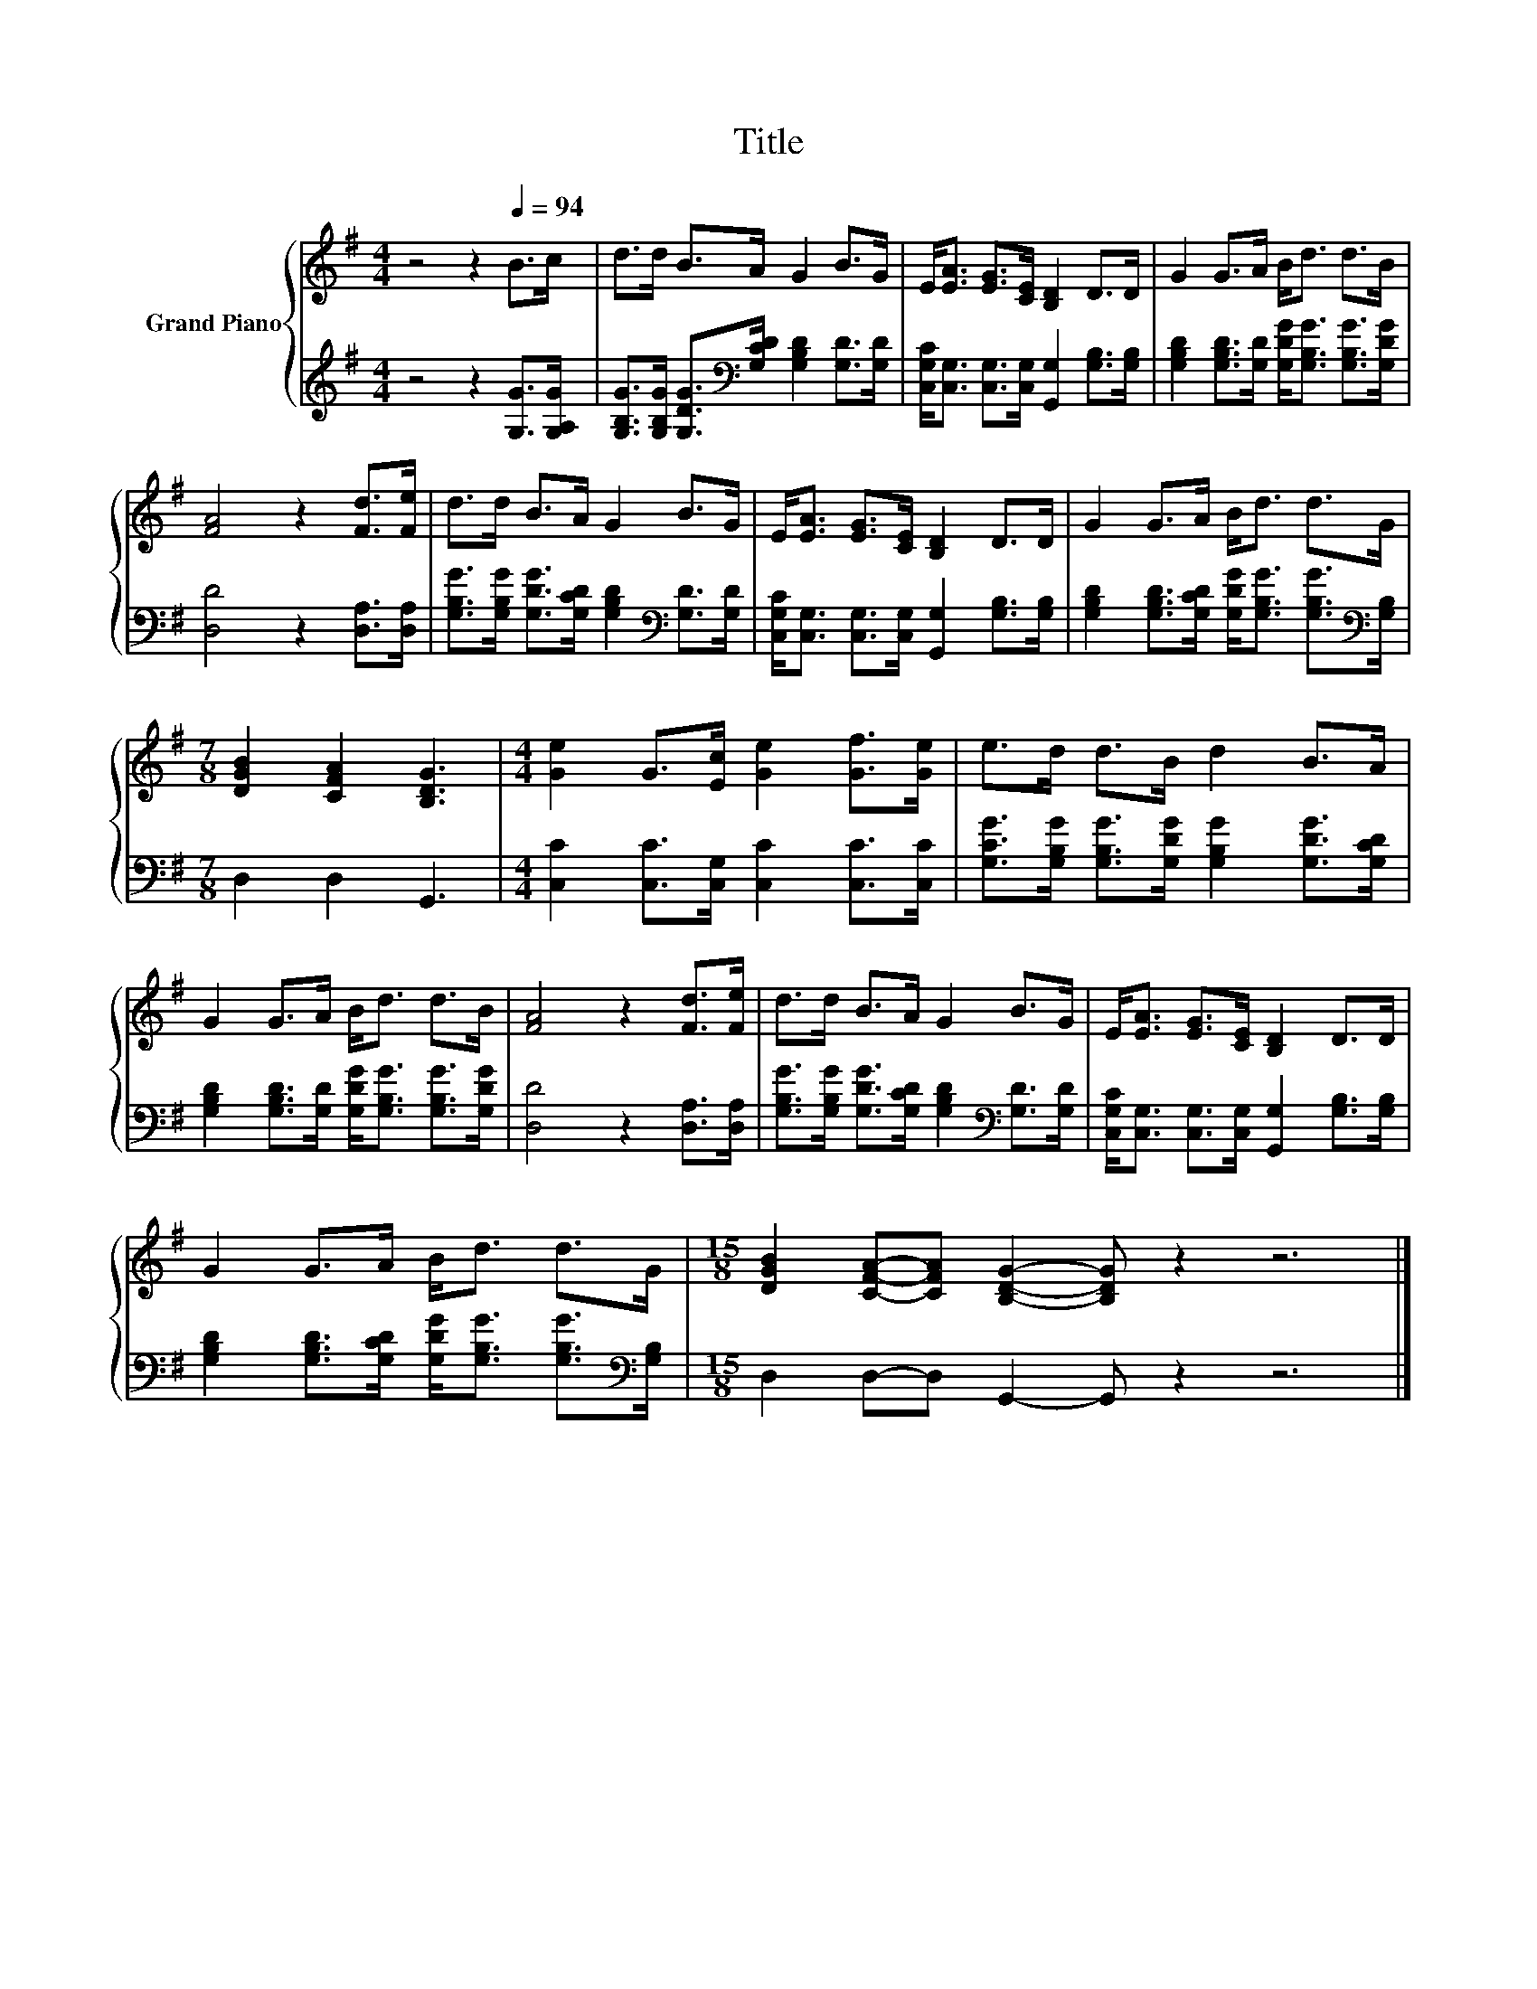 X:1
T:Title
%%score { 1 | 2 }
L:1/8
M:4/4
K:G
V:1 treble nm="Grand Piano"
V:2 treble 
V:1
 z4 z2[Q:1/4=94] B>c | d>d B>A G2 B>G | E<[EA] [EG]>[CE] [B,D]2 D>D | G2 G>A B<d d>B | %4
 [FA]4 z2 [Fd]>[Fe] | d>d B>A G2 B>G | E<[EA] [EG]>[CE] [B,D]2 D>D | G2 G>A B<d d>G | %8
[M:7/8] [DGB]2 [CFA]2 [B,DG]3 |[M:4/4] [Ge]2 G>[Ec] [Ge]2 [Gf]>[Ge] | e>d d>B d2 B>A | %11
 G2 G>A B<d d>B | [FA]4 z2 [Fd]>[Fe] | d>d B>A G2 B>G | E<[EA] [EG]>[CE] [B,D]2 D>D | %15
 G2 G>A B<d d>G |[M:15/8] [DGB]2 [CFA]-[CFA] [B,DG]2- [B,DG] z2 z6 |] %17
V:2
 z4 z2 [G,G]>[G,A,G] | [G,B,G]>[G,B,G] [G,DG]>[K:bass][G,CD] [G,B,D]2 [G,D]>[G,D] | %2
 [C,G,C]<[C,G,] [C,G,]>[C,G,] [G,,G,]2 [G,B,]>[G,B,] | %3
 [G,B,D]2 [G,B,D]>[G,D] [G,DG]<[G,B,G] [G,B,G]>[G,DG] | [D,D]4 z2 [D,A,]>[D,A,] | %5
 [G,B,G]>[G,B,G] [G,DG]>[G,CD] [G,B,D]2[K:bass] [G,D]>[G,D] | %6
 [C,G,C]<[C,G,] [C,G,]>[C,G,] [G,,G,]2 [G,B,]>[G,B,] | %7
 [G,B,D]2 [G,B,D]>[G,CD] [G,DG]<[G,B,G] [G,B,G]>[K:bass][G,B,] |[M:7/8] D,2 D,2 G,,3 | %9
[M:4/4] [C,C]2 [C,C]>[C,G,] [C,C]2 [C,C]>[C,C] | %10
 [G,CG]>[G,B,G] [G,B,G]>[G,DG] [G,B,G]2 [G,DG]>[G,CD] | %11
 [G,B,D]2 [G,B,D]>[G,D] [G,DG]<[G,B,G] [G,B,G]>[G,DG] | [D,D]4 z2 [D,A,]>[D,A,] | %13
 [G,B,G]>[G,B,G] [G,DG]>[G,CD] [G,B,D]2[K:bass] [G,D]>[G,D] | %14
 [C,G,C]<[C,G,] [C,G,]>[C,G,] [G,,G,]2 [G,B,]>[G,B,] | %15
 [G,B,D]2 [G,B,D]>[G,CD] [G,DG]<[G,B,G] [G,B,G]>[K:bass][G,B,] | %16
[M:15/8] D,2 D,-D, G,,2- G,, z2 z6 |] %17

